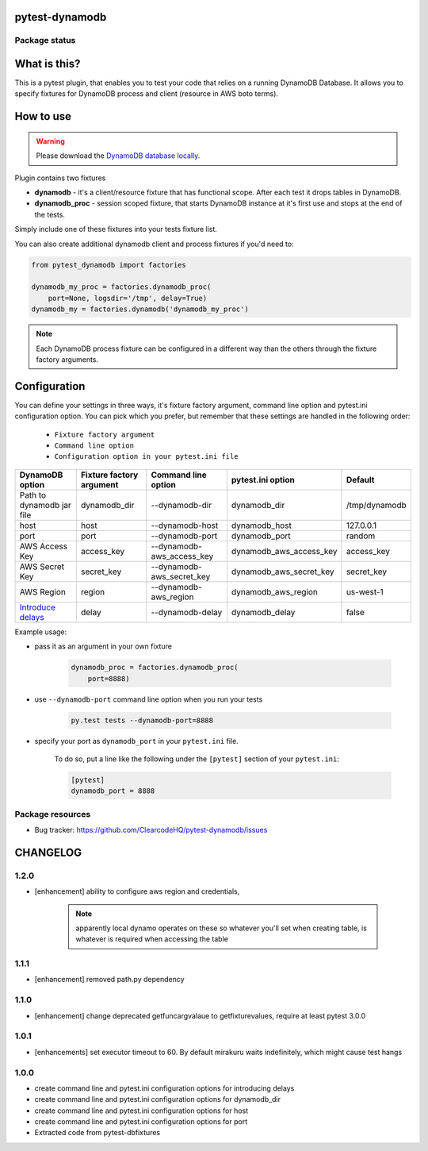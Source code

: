 pytest-dynamodb
===============

.. image:: https://img.shields.io/pypi/v/pytest-dynamodb.svg
    :target: https://pypi.python.org/pypi/pytest-dynamodb/
    :alt: Latest PyPI version

.. image:: https://img.shields.io/pypi/wheel/pytest-dynamodb.svg
    :target: https://pypi.python.org/pypi/pytest-dynamodb/
    :alt: Wheel Status

.. image:: https://img.shields.io/pypi/pyversions/pytest-dynamodb.svg
    :target: https://pypi.python.org/pypi/pytest-dynamodb/
    :alt: Supported Python Versions

.. image:: https://img.shields.io/pypi/l/pytest-dynamodb.svg
    :target: https://pypi.python.org/pypi/pytest-dynamodb/
    :alt: License

Package status
--------------

.. image:: https://travis-ci.org/ClearcodeHQ/pytest-dynamodb.svg?branch=v1.2.0
    :target: https://travis-ci.org/ClearcodeHQ/pytest-dynamodb
    :alt: Tests

.. image:: https://coveralls.io/repos/ClearcodeHQ/pytest-dynamodb/badge.png?branch=v1.2.0
    :target: https://coveralls.io/r/ClearcodeHQ/pytest-dynamodb?branch=v1.2.0
    :alt: Coverage Status

.. image:: https://requires.io/github/ClearcodeHQ/pytest-dynamodb/requirements.svg?tag=v1.2.0
     :target: https://requires.io/github/ClearcodeHQ/pytest-dynamodb/requirements/?tag=v1.2.0
     :alt: Requirements Status

What is this?
=============

This is a pytest plugin, that enables you to test your code that relies on a running DynamoDB Database.
It allows you to specify fixtures for DynamoDB process and client (resource in AWS boto terms).


How to use
==========

.. warning::

    Please download the `DynamoDB database locally <http://docs.aws.amazon.com/amazondynamodb/latest/developerguide/DynamoDBLocal.html>`_.

Plugin contains two fixtures

* **dynamodb** - it's a client/resource fixture that has functional scope. After each test it drops tables in DynamoDB.
* **dynamodb_proc** - session scoped fixture, that starts DynamoDB instance at it's first use and stops at the end of the tests.

Simply include one of these fixtures into your tests fixture list.

You can also create additional dynamodb client and process fixtures if you'd need to:


.. code-block:: python

    from pytest_dynamodb import factories

    dynamodb_my_proc = factories.dynamodb_proc(
        port=None, logsdir='/tmp', delay=True)
    dynamodb_my = factories.dynamodb('dynamodb_my_proc')

.. note::

    Each DynamoDB process fixture can be configured in a different way than the others through the fixture factory arguments.


Configuration
=============

You can define your settings in three ways, it's fixture factory argument, command line option and pytest.ini configuration option.
You can pick which you prefer, but remember that these settings are handled in the following order:

    * ``Fixture factory argument``
    * ``Command line option``
    * ``Configuration option in your pytest.ini file``

+------------------------------------------------------------------------------------------------------------+--------------------------+---------------------------+-------------------------+---------------+
| DynamoDB option                                                                                            | Fixture factory argument | Command line option       | pytest.ini option       | Default       |
+============================================================================================================+==========================+===========================+=========================+===============+
| Path to dynamodb jar file                                                                                  | dynamodb_dir             | --dynamodb-dir            | dynamodb_dir            | /tmp/dynamodb |
+------------------------------------------------------------------------------------------------------------+--------------------------+---------------------------+-------------------------+---------------+
| host                                                                                                       | host                     | --dynamodb-host           | dynamodb_host           | 127.0.0.1     |
+------------------------------------------------------------------------------------------------------------+--------------------------+---------------------------+-------------------------+---------------+
| port                                                                                                       | port                     | --dynamodb-port           | dynamodb_port           | random        |
+------------------------------------------------------------------------------------------------------------+--------------------------+---------------------------+-------------------------+---------------+
| AWS Access Key                                                                                             | access_key               | --dynamodb-aws_access_key | dynamodb_aws_access_key | access_key    |
+------------------------------------------------------------------------------------------------------------+--------------------------+---------------------------+-------------------------+---------------+
| AWS Secret Key                                                                                             | secret_key               | --dynamodb-aws_secret_key | dynamodb_aws_secret_key | secret_key    |
+------------------------------------------------------------------------------------------------------------+--------------------------+---------------------------+-------------------------+---------------+
| AWS Region                                                                                                 | region                   | --dynamodb-aws_region     | dynamodb_aws_region     | us-west-1     |
+------------------------------------------------------------------------------------------------------------+--------------------------+---------------------------+-------------------------+---------------+
| `Introduce delays <http://docs.aws.amazon.com/amazondynamodb/latest/developerguide/DynamoDBLocal.html)>`_  | delay                    | --dynamodb-delay          | dynamodb_delay          | false         |
+------------------------------------------------------------------------------------------------------------+--------------------------+---------------------------+-------------------------+---------------+


Example usage:

* pass it as an argument in your own fixture

    .. code-block:: python

        dynamodb_proc = factories.dynamodb_proc(
            port=8888)

* use ``--dynamodb-port`` command line option when you run your tests

    .. code-block::

        py.test tests --dynamodb-port=8888


* specify your port as ``dynamodb_port`` in your ``pytest.ini`` file.

    To do so, put a line like the following under the ``[pytest]`` section of your ``pytest.ini``:

    .. code-block:: ini

        [pytest]
        dynamodb_port = 8888

Package resources
-----------------

* Bug tracker: https://github.com/ClearcodeHQ/pytest-dynamodb/issues


CHANGELOG
=========

1.2.0
-------

- [enhancement] ability to configure aws region and credentials,

    .. note::

        apparently local dynamo operates on these so whatever you'll set when creating table,
        is whatever is required when accessing the table

1.1.1
-------

- [enhancement] removed path.py dependency

1.1.0
-------

- [enhancement] change deprecated getfuncargvalaue to getfixturevalues, require at least pytest 3.0.0

1.0.1
-------

- [enhancements] set executor timeout to 60. By default mirakuru waits indefinitely, which might cause test hangs

1.0.0
-------

- create command line and pytest.ini configuration options for introducing delays
- create command line and pytest.ini configuration options for dynamodb_dir
- create command line and pytest.ini configuration options for host
- create command line and pytest.ini configuration options for port
- Extracted code from pytest-dbfixtures


